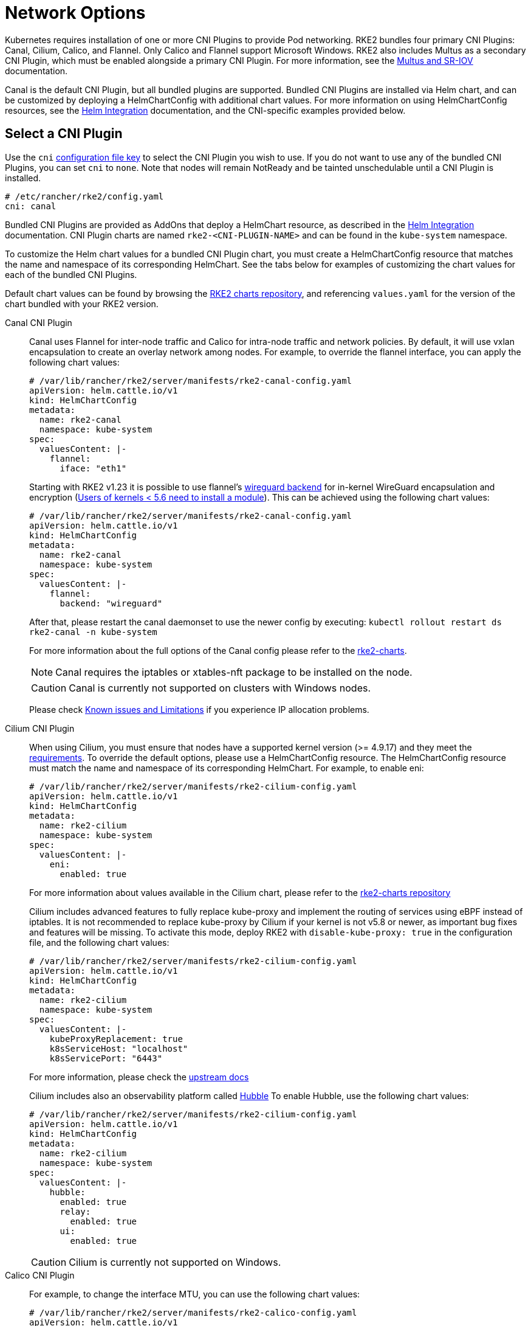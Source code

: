 = Network Options

Kubernetes requires installation of one or more CNI Plugins to provide Pod networking. RKE2 bundles four primary CNI Plugins: Canal, Cilium, Calico, and Flannel. Only Calico and Flannel support Microsoft Windows. RKE2 also includes Multus as a secondary CNI Plugin, which must be enabled alongside a primary CNI Plugin. For more information, see the xref:./multus_sriov.adoc[Multus and SR-IOV] documentation.

Canal is the default CNI Plugin, but all bundled plugins are supported.  Bundled CNI Plugins are installed via Helm chart, and can be customized by deploying a HelmChartConfig with additional chart values. For more information on using HelmChartConfig resources, see the xref:../helm.adoc[Helm Integration] documentation, and the CNI-specific examples provided below.

== Select a CNI Plugin

Use the `cni` xref:../install/configuration.adoc[configuration file key] to select the CNI Plugin you wish to use. If you do not want to use any of the bundled CNI Plugins, you can set `cni` to `none`. Note that nodes will remain NotReady and be tainted unschedulable until a CNI Plugin is installed.

[,yaml]
----
# /etc/rancher/rke2/config.yaml
cni: canal
----

Bundled CNI Plugins are provided as AddOns that deploy a HelmChart resource, as described in the xref:../helm.adoc[Helm Integration] documentation. CNI Plugin charts are named `rke2-<CNI-PLUGIN-NAME>` and can be found in the `kube-system` namespace.

To customize the Helm chart values for a bundled CNI Plugin chart, you must create a HelmChartConfig resource that matches the name and namespace of its corresponding HelmChart. See the tabs below for examples of customizing the chart values for each of the bundled CNI Plugins.

Default chart values can be found by browsing the https://github.com/rancher/rke2-charts/tree/main/charts[RKE2 charts repository], and referencing `values.yaml` for the version of the chart bundled with your RKE2 version.

[tabs,sync-group-id=CNIplugin]
=====
Canal CNI Plugin::
+
--

Canal uses Flannel for inter-node traffic and Calico for intra-node traffic and network policies. By default, it will use vxlan encapsulation to create an overlay network among nodes. For example, to override the flannel interface, you can apply the following chart values:

[,yaml]
----
# /var/lib/rancher/rke2/server/manifests/rke2-canal-config.yaml
apiVersion: helm.cattle.io/v1
kind: HelmChartConfig
metadata:
  name: rke2-canal
  namespace: kube-system
spec:
  valuesContent: |-
    flannel:
      iface: "eth1"
----

Starting with RKE2 v1.23 it is possible to use flannel's https://github.com/flannel-io/flannel/blob/master/Documentation/backends.md#wireguard[wireguard backend] for in-kernel WireGuard encapsulation and encryption (https://www.wireguard.com/install/[Users of kernels < 5.6 need to install a module]). This can be achieved using the following chart values:

[,yaml]
----
# /var/lib/rancher/rke2/server/manifests/rke2-canal-config.yaml
apiVersion: helm.cattle.io/v1
kind: HelmChartConfig
metadata:
  name: rke2-canal
  namespace: kube-system
spec:
  valuesContent: |-
    flannel:
      backend: "wireguard"
----

After that, please restart the canal daemonset to use the newer config by executing: `kubectl rollout restart ds rke2-canal -n kube-system`

For more information about the full options of the Canal config please refer to the https://github.com/rancher/rke2-charts/blob/main-source/packages/rke2-canal/charts/values.yaml[rke2-charts].

[NOTE]
====
Canal requires the iptables or xtables-nft package to be installed on the node.
====

[CAUTION]
====
Canal is currently not supported on clusters with Windows nodes.
====

Please check xref:../known_issues.adoc[Known issues and Limitations] if you experience IP allocation problems.

--

Cilium CNI Plugin::
+
--

When using Cilium, you must ensure that nodes have a supported kernel version (>= 4.9.17) and they meet the https://docs.cilium.io/en/stable/operations/system_requirements/[requirements]. To override the default options, please use a HelmChartConfig resource. The HelmChartConfig resource must match the name and namespace of its corresponding HelmChart. For example, to enable eni:

[,yaml]
----
# /var/lib/rancher/rke2/server/manifests/rke2-cilium-config.yaml
apiVersion: helm.cattle.io/v1
kind: HelmChartConfig
metadata:
  name: rke2-cilium
  namespace: kube-system
spec:
  valuesContent: |-
    eni:
      enabled: true
----

For more information about values available in the Cilium chart, please refer to the https://github.com/rancher/rke2-charts/blob/main/charts/rke2-cilium/rke2-cilium/1.14.400/values.yaml[rke2-charts repository]

Cilium includes advanced features to fully replace kube-proxy and implement the routing of services using eBPF instead of iptables. It is not recommended to replace kube-proxy by Cilium if your kernel is not v5.8 or newer, as important bug fixes and features will be missing. To activate this mode, deploy RKE2 with `disable-kube-proxy: true` in the configuration file, and the following chart values:

[,yaml]
----
# /var/lib/rancher/rke2/server/manifests/rke2-cilium-config.yaml
apiVersion: helm.cattle.io/v1
kind: HelmChartConfig
metadata:
  name: rke2-cilium
  namespace: kube-system
spec:
  valuesContent: |-
    kubeProxyReplacement: true
    k8sServiceHost: "localhost"
    k8sServicePort: "6443"
----

For more information, please check the https://docs.cilium.io/en/stable/network/kubernetes/kubeproxy-free/[upstream docs]

Cilium includes also an observability platform called https://docs.cilium.io/en/stable/overview/intro/#what-is-hubble[Hubble]
To enable Hubble, use the following chart values:

[,yaml]
----
# /var/lib/rancher/rke2/server/manifests/rke2-cilium-config.yaml
apiVersion: helm.cattle.io/v1
kind: HelmChartConfig
metadata:
  name: rke2-cilium
  namespace: kube-system
spec:
  valuesContent: |-
    hubble:
      enabled: true
      relay:
        enabled: true
      ui:
        enabled: true
----

[CAUTION]
====
Cilium is currently not supported on Windows.
====

--

Calico CNI Plugin::
+
--
For example, to change the interface MTU, you can use the following chart values:

[,yaml]
----
# /var/lib/rancher/rke2/server/manifests/rke2-calico-config.yaml
apiVersion: helm.cattle.io/v1
kind: HelmChartConfig
metadata:
  name: rke2-calico
  namespace: kube-system
spec:
  valuesContent: |-
    installation:
      calicoNetwork:
        mtu: 9000
----

Because of a kernel bug in versions previous to 5.7, Calico disables hardware checksum offload. That config caps TCP performance to ~2.5Gbps. If you require higher throughput and have a kernel version greater than 5.7, you can enable the checksum offloading by using the following HelmChartConfig:

[,yaml]
----
# /var/lib/rancher/rke2/server/manifests/rke2-calico-config.yaml
apiVersion: helm.cattle.io/v1
kind: HelmChartConfig
metadata:
  name: rke2-calico
  namespace: kube-system
spec:
  valuesContent: |-
    felixConfiguration:
      featureDetectOverride: "ChecksumOffloadBroken=false"
----

For more information about values available for the Calico chart, please refer to the https://github.com/rancher/rke2-charts/blob/main/charts/rke2-calico/rke2-calico/v3.26.300/values.yaml[rke2-charts repository]

[NOTE]
====
Calico requires the iptables or xtables-nft package  to be installed on the node.
====

[CAUTION]
====
If you install Calico with SELinux enabled, please read this link:../security/selinux.md#calico-support[section]
====
--

Flannel CNI Plugin::
+
--
[NOTE]
====
Flannel is available as of February 2024 releases: v1.29.2, v1.28.7, v1.27.11, v1.26.14. +
Only the `vxlan` backend is supported.
====

For example, to change the interface MTU, you can use the following chart values:

[,yaml]
----
# /var/lib/rancher/rke2/server/manifests/rke2-flannel-config.yaml
apiVersion: helm.cattle.io/v1
kind: HelmChartConfig
metadata:
  name: rke2-flannel
  namespace: kube-system
spec:
  valuesContent: |-
    flannel:
      mtu: 9000
----

[CAUTION]
====
Flannel does not support network policies. Therefore, it is not recommended for hardened installations.
====

--

=====

== Dual-stack configuration

IPv4/IPv6 dual-stack networking enables the allocation of both IPv4 and IPv6 addresses to Pods and Services. To configure RKE2 in dual-stack mode, in the control-plane nodes, you must set a valid IPv4/IPv6 dual-stack cidr for pods and services. To do so, use the `cluster-cidr` and `service-cidr` configuration file keys:

[,yaml]
----
#/etc/rancher/rke2/config.yaml
cluster-cidr: "10.42.0.0/16,2001:cafe:42::/56"
service-cidr: "10.43.0.0/16,2001:cafe:43::/112"
----

Each CNI Plugin may require a different configuration for dual-stack:

[tabs,sync-group-id=CNIplugin]
=====
Canal CNI Plugin::
+
--

Canal automatically detects the RKE2 configuration for dual-stack and does not need any extra configuration. Dual-stack is currently not supported in the windows installations of RKE2.

--

Cilium CNI Plugin::
+
--

Cilium automatically detects the RKE2 configuration for dual-stack and does not need any extra configuration.

--

Calico CNI Plugin::
+
--

Calico automatically detects the RKE2 configuration for dual-stack and does not need any extra configuration. When deployed in dual-stack mode, it creates two different ippool resources. Note that when using dual-stack, calico leverages BGP instead of VXLAN encapsulation. Dual-stack and BGP are currently not supported in the windows installations of RKE2.
--

Flannel CNI Plugin::
+
--

Flannel automatically detects the RKE2 configuration for dual-stack and does not need any extra configuration.

--

=====

== IPv6 setup

In case of IPv6 only configuration RKE2 needs to use `localhost` to access the liveness URL of the ETCD pod; check that your operating system configures `/etc/hosts` file correctly:

[,bash]
----
::1       localhost
----

In IPv6-only mode, Cilium does not support encapsulation of IPv6 traffic between nodes. Communication between pods on different nodes relies on the host's network to properly route packets to pod IPs. Cilium can be configured to automatically manage static routes between nodes with the following configuration::

[,yaml]
----
# /var/lib/rancher/rke2/server/manifests/rke2-cilium-config.yaml
kind: HelmChartConfig
metadata:
  name: rke2-cilium
  namespace: kube-system
spec:
  valuesContent: |-
    autoDirectNodeRoutes: true
----

== Nodes Without a Hostname

Some cloud providers, such as Linode, will create machines with "localhost" as the hostname and others may not have a hostname set at all. This can cause problems with domain name resolution. You can run RKE2 with the `node-name` parameter and this will pass the node name to resolve this issue.
